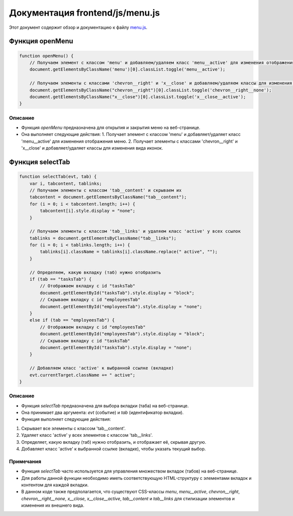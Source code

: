 .. highlight:: javascript

======================
Документация frontend/js/menu.js
======================

Этот документ содержит обзор и документацию к файлу `menu.js`_.

.. _`menu.js`: https://github.com/ILarious/TEST/blob/main/frontend/js/menu.js


Функция openMenu
================

.. code:: javascript

    function openMenu() {
        // Получаем элемент с классом 'menu' и добавляем/удаляем класс 'menu__active' для изменения отображения меню
        document.getElementsByClassName('menu')[0].classList.toggle('menu__active');

        // Получаем элементы с классами 'chevron__right' и 'x__close' и добавляем/удаляем классы для изменения вида иконок
        document.getElementsByClassName("chevron__right")[0].classList.toggle('chevron__right__none');
        document.getElementsByClassName("x__close")[0].classList.toggle('x__close__active');
    }

Описание
--------

- Функция `openMenu` предназначена для открытия и закрытия меню на веб-странице.
- Она выполняет следующие действия:
  1. Получает элемент с классом 'menu' и добавляет/удаляет класс 'menu__active' для изменения отображения меню.
  2. Получает элементы с классами 'chevron__right' и 'x__close' и добавляет/удаляет классы для изменения вида иконок.

Функция selectTab
=================

.. code:: javascript

    function selectTab(evt, tab) {
        var i, tabcontent, tablinks;
        // Получаем элементы с классом 'tab__сontent' и скрываем их
        tabcontent = document.getElementsByClassName("tab__сontent");
        for (i = 0; i < tabcontent.length; i++) {
            tabcontent[i].style.display = "none";
        }

        // Получаем элементы с классом 'tab__links' и удаляем класс 'active' у всех ссылок
        tablinks = document.getElementsByClassName("tab__links");
        for (i = 0; i < tablinks.length; i++) {
            tablinks[i].className = tablinks[i].className.replace(" active", "");
        }

        // Определяем, какую вкладку (таб) нужно отобразить
        if (tab == "tasksTab") {
            // Отображаем вкладку с id "tasksTab"
            document.getElementById("tasksTab").style.display = "block";
            // Скрываем вкладку с id "employeesTab"
            document.getElementById("employeesTab").style.display = "none";
        }
        else if (tab == "employeesTab") {
            // Отображаем вкладку с id "employeesTab"
            document.getElementById("employeesTab").style.display = "block";
            // Скрываем вкладку с id "tasksTab"
            document.getElementById("tasksTab").style.display = "none";
        }

        // Добавляем класс 'active' к выбранной ссылке (вкладке)
        evt.currentTarget.className += " active";
    }

Описание
--------

- Функция `selectTab` предназначена для выбора вкладки (таба) на веб-странице.
- Она принимает два аргумента: `evt` (событие) и `tab` (идентификатор вкладки).
- Функция выполняет следующие действия:
1. Скрывает все элементы с классом 'tab__сontent'.
2. Удаляет класс 'active' у всех элементов с классом 'tab__links'.
3. Определяет, какую вкладку (таб) нужно отобразить, и отображает её, скрывая другую.
4. Добавляет класс 'active' к выбранной ссылке (вкладке), чтобы указать текущий выбор.

Примечания
----------

- Функция `selectTab` часто используется для управления множеством вкладок (табов) на веб-странице.
- Для работы данной функции необходимо иметь соответствующую HTML-структуру с элементами вкладок и контентом для каждой вкладки.
- В данном коде также предполагается, что существуют CSS-классы `menu`, `menu__active`, `chevron__right`, `chevron__right__none`, `x__close`, `x__close__active`, `tab__сontent` и `tab__links` для стилизации элементов и изменения их внешнего вида.
